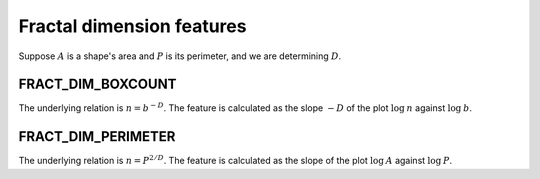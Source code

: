 
Fractal dimension features
==========================

Suppose :math:`A` is a shape's area and :math:`P` is its perimeter, and we are determining :math:`D`.

FRACT_DIM_BOXCOUNT
------------------

The underlying relation is :math:`n = b^{-D}`. The feature is calculated as the slope :math:`-D` of the plot :math:`\text {log} \: n` against :math:`\text {log} \: b`.

FRACT_DIM_PERIMETER
-------------------

The underlying relation is :math:`n = P^{2/D}`. The feature is calculated as the slope of the plot :math:`\text {log} \: A` against :math:`\text {log} \: P`.
